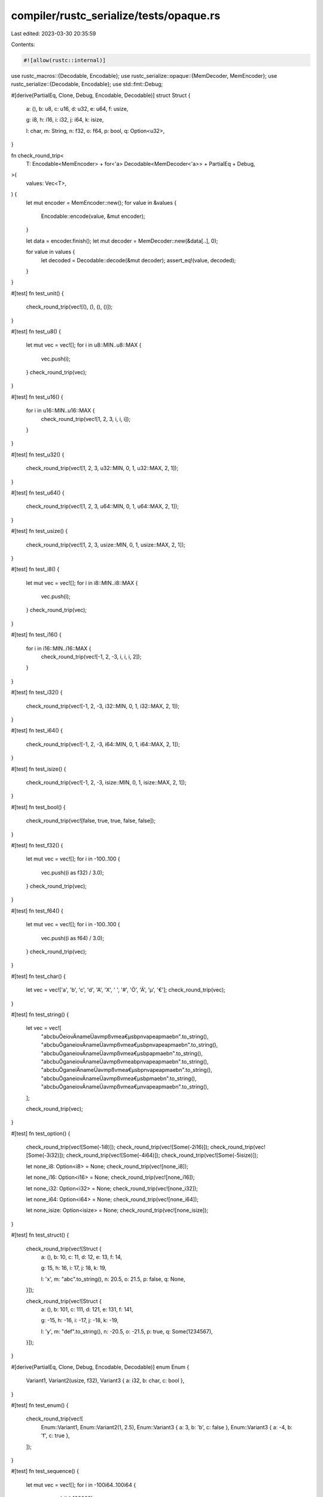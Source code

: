 compiler/rustc_serialize/tests/opaque.rs
========================================

Last edited: 2023-03-30 20:35:59

Contents:

.. code-block:: rs

    #![allow(rustc::internal)]

use rustc_macros::{Decodable, Encodable};
use rustc_serialize::opaque::{MemDecoder, MemEncoder};
use rustc_serialize::{Decodable, Encodable};
use std::fmt::Debug;

#[derive(PartialEq, Clone, Debug, Encodable, Decodable)]
struct Struct {
    a: (),
    b: u8,
    c: u16,
    d: u32,
    e: u64,
    f: usize,

    g: i8,
    h: i16,
    i: i32,
    j: i64,
    k: isize,

    l: char,
    m: String,
    n: f32,
    o: f64,
    p: bool,
    q: Option<u32>,
}

fn check_round_trip<
    T: Encodable<MemEncoder> + for<'a> Decodable<MemDecoder<'a>> + PartialEq + Debug,
>(
    values: Vec<T>,
) {
    let mut encoder = MemEncoder::new();
    for value in &values {
        Encodable::encode(value, &mut encoder);
    }

    let data = encoder.finish();
    let mut decoder = MemDecoder::new(&data[..], 0);

    for value in values {
        let decoded = Decodable::decode(&mut decoder);
        assert_eq!(value, decoded);
    }
}

#[test]
fn test_unit() {
    check_round_trip(vec![(), (), (), ()]);
}

#[test]
fn test_u8() {
    let mut vec = vec![];
    for i in u8::MIN..u8::MAX {
        vec.push(i);
    }
    check_round_trip(vec);
}

#[test]
fn test_u16() {
    for i in u16::MIN..u16::MAX {
        check_round_trip(vec![1, 2, 3, i, i, i]);
    }
}

#[test]
fn test_u32() {
    check_round_trip(vec![1, 2, 3, u32::MIN, 0, 1, u32::MAX, 2, 1]);
}

#[test]
fn test_u64() {
    check_round_trip(vec![1, 2, 3, u64::MIN, 0, 1, u64::MAX, 2, 1]);
}

#[test]
fn test_usize() {
    check_round_trip(vec![1, 2, 3, usize::MIN, 0, 1, usize::MAX, 2, 1]);
}

#[test]
fn test_i8() {
    let mut vec = vec![];
    for i in i8::MIN..i8::MAX {
        vec.push(i);
    }
    check_round_trip(vec);
}

#[test]
fn test_i16() {
    for i in i16::MIN..i16::MAX {
        check_round_trip(vec![-1, 2, -3, i, i, i, 2]);
    }
}

#[test]
fn test_i32() {
    check_round_trip(vec![-1, 2, -3, i32::MIN, 0, 1, i32::MAX, 2, 1]);
}

#[test]
fn test_i64() {
    check_round_trip(vec![-1, 2, -3, i64::MIN, 0, 1, i64::MAX, 2, 1]);
}

#[test]
fn test_isize() {
    check_round_trip(vec![-1, 2, -3, isize::MIN, 0, 1, isize::MAX, 2, 1]);
}

#[test]
fn test_bool() {
    check_round_trip(vec![false, true, true, false, false]);
}

#[test]
fn test_f32() {
    let mut vec = vec![];
    for i in -100..100 {
        vec.push((i as f32) / 3.0);
    }
    check_round_trip(vec);
}

#[test]
fn test_f64() {
    let mut vec = vec![];
    for i in -100..100 {
        vec.push((i as f64) / 3.0);
    }
    check_round_trip(vec);
}

#[test]
fn test_char() {
    let vec = vec!['a', 'b', 'c', 'd', 'A', 'X', ' ', '#', 'Ö', 'Ä', 'µ', '€'];
    check_round_trip(vec);
}

#[test]
fn test_string() {
    let vec = vec![
        "abcbuÖeiovÄnameÜavmpßvmea€µsbpnvapeapmaebn".to_string(),
        "abcbuÖganeiovÄnameÜavmpßvmea€µsbpnvapeapmaebn".to_string(),
        "abcbuÖganeiovÄnameÜavmpßvmea€µsbpapmaebn".to_string(),
        "abcbuÖganeiovÄnameÜavmpßvmeabpnvapeapmaebn".to_string(),
        "abcbuÖganeiÄnameÜavmpßvmea€µsbpnvapeapmaebn".to_string(),
        "abcbuÖganeiovÄnameÜavmpßvmea€µsbpmaebn".to_string(),
        "abcbuÖganeiovÄnameÜavmpßvmea€µnvapeapmaebn".to_string(),
    ];

    check_round_trip(vec);
}

#[test]
fn test_option() {
    check_round_trip(vec![Some(-1i8)]);
    check_round_trip(vec![Some(-2i16)]);
    check_round_trip(vec![Some(-3i32)]);
    check_round_trip(vec![Some(-4i64)]);
    check_round_trip(vec![Some(-5isize)]);

    let none_i8: Option<i8> = None;
    check_round_trip(vec![none_i8]);

    let none_i16: Option<i16> = None;
    check_round_trip(vec![none_i16]);

    let none_i32: Option<i32> = None;
    check_round_trip(vec![none_i32]);

    let none_i64: Option<i64> = None;
    check_round_trip(vec![none_i64]);

    let none_isize: Option<isize> = None;
    check_round_trip(vec![none_isize]);
}

#[test]
fn test_struct() {
    check_round_trip(vec![Struct {
        a: (),
        b: 10,
        c: 11,
        d: 12,
        e: 13,
        f: 14,

        g: 15,
        h: 16,
        i: 17,
        j: 18,
        k: 19,

        l: 'x',
        m: "abc".to_string(),
        n: 20.5,
        o: 21.5,
        p: false,
        q: None,
    }]);

    check_round_trip(vec![Struct {
        a: (),
        b: 101,
        c: 111,
        d: 121,
        e: 131,
        f: 141,

        g: -15,
        h: -16,
        i: -17,
        j: -18,
        k: -19,

        l: 'y',
        m: "def".to_string(),
        n: -20.5,
        o: -21.5,
        p: true,
        q: Some(1234567),
    }]);
}

#[derive(PartialEq, Clone, Debug, Encodable, Decodable)]
enum Enum {
    Variant1,
    Variant2(usize, f32),
    Variant3 { a: i32, b: char, c: bool },
}

#[test]
fn test_enum() {
    check_round_trip(vec![
        Enum::Variant1,
        Enum::Variant2(1, 2.5),
        Enum::Variant3 { a: 3, b: 'b', c: false },
        Enum::Variant3 { a: -4, b: 'f', c: true },
    ]);
}

#[test]
fn test_sequence() {
    let mut vec = vec![];
    for i in -100i64..100i64 {
        vec.push(i * 100000);
    }

    check_round_trip(vec![vec]);
}

#[test]
fn test_hash_map() {
    use std::collections::HashMap;
    let mut map = HashMap::new();
    for i in -100i64..100i64 {
        map.insert(i * 100000, i * 10000);
    }

    check_round_trip(vec![map]);
}

#[test]
fn test_tuples() {
    check_round_trip(vec![('x', (), false, 0.5f32)]);
    check_round_trip(vec![(9i8, 10u16, 1.5f64)]);
    check_round_trip(vec![(-12i16, 11u8, 12usize)]);
    check_round_trip(vec![(1234567isize, 100000000000000u64, 99999999999999i64)]);
    check_round_trip(vec![(String::new(), "some string".to_string())]);
}


